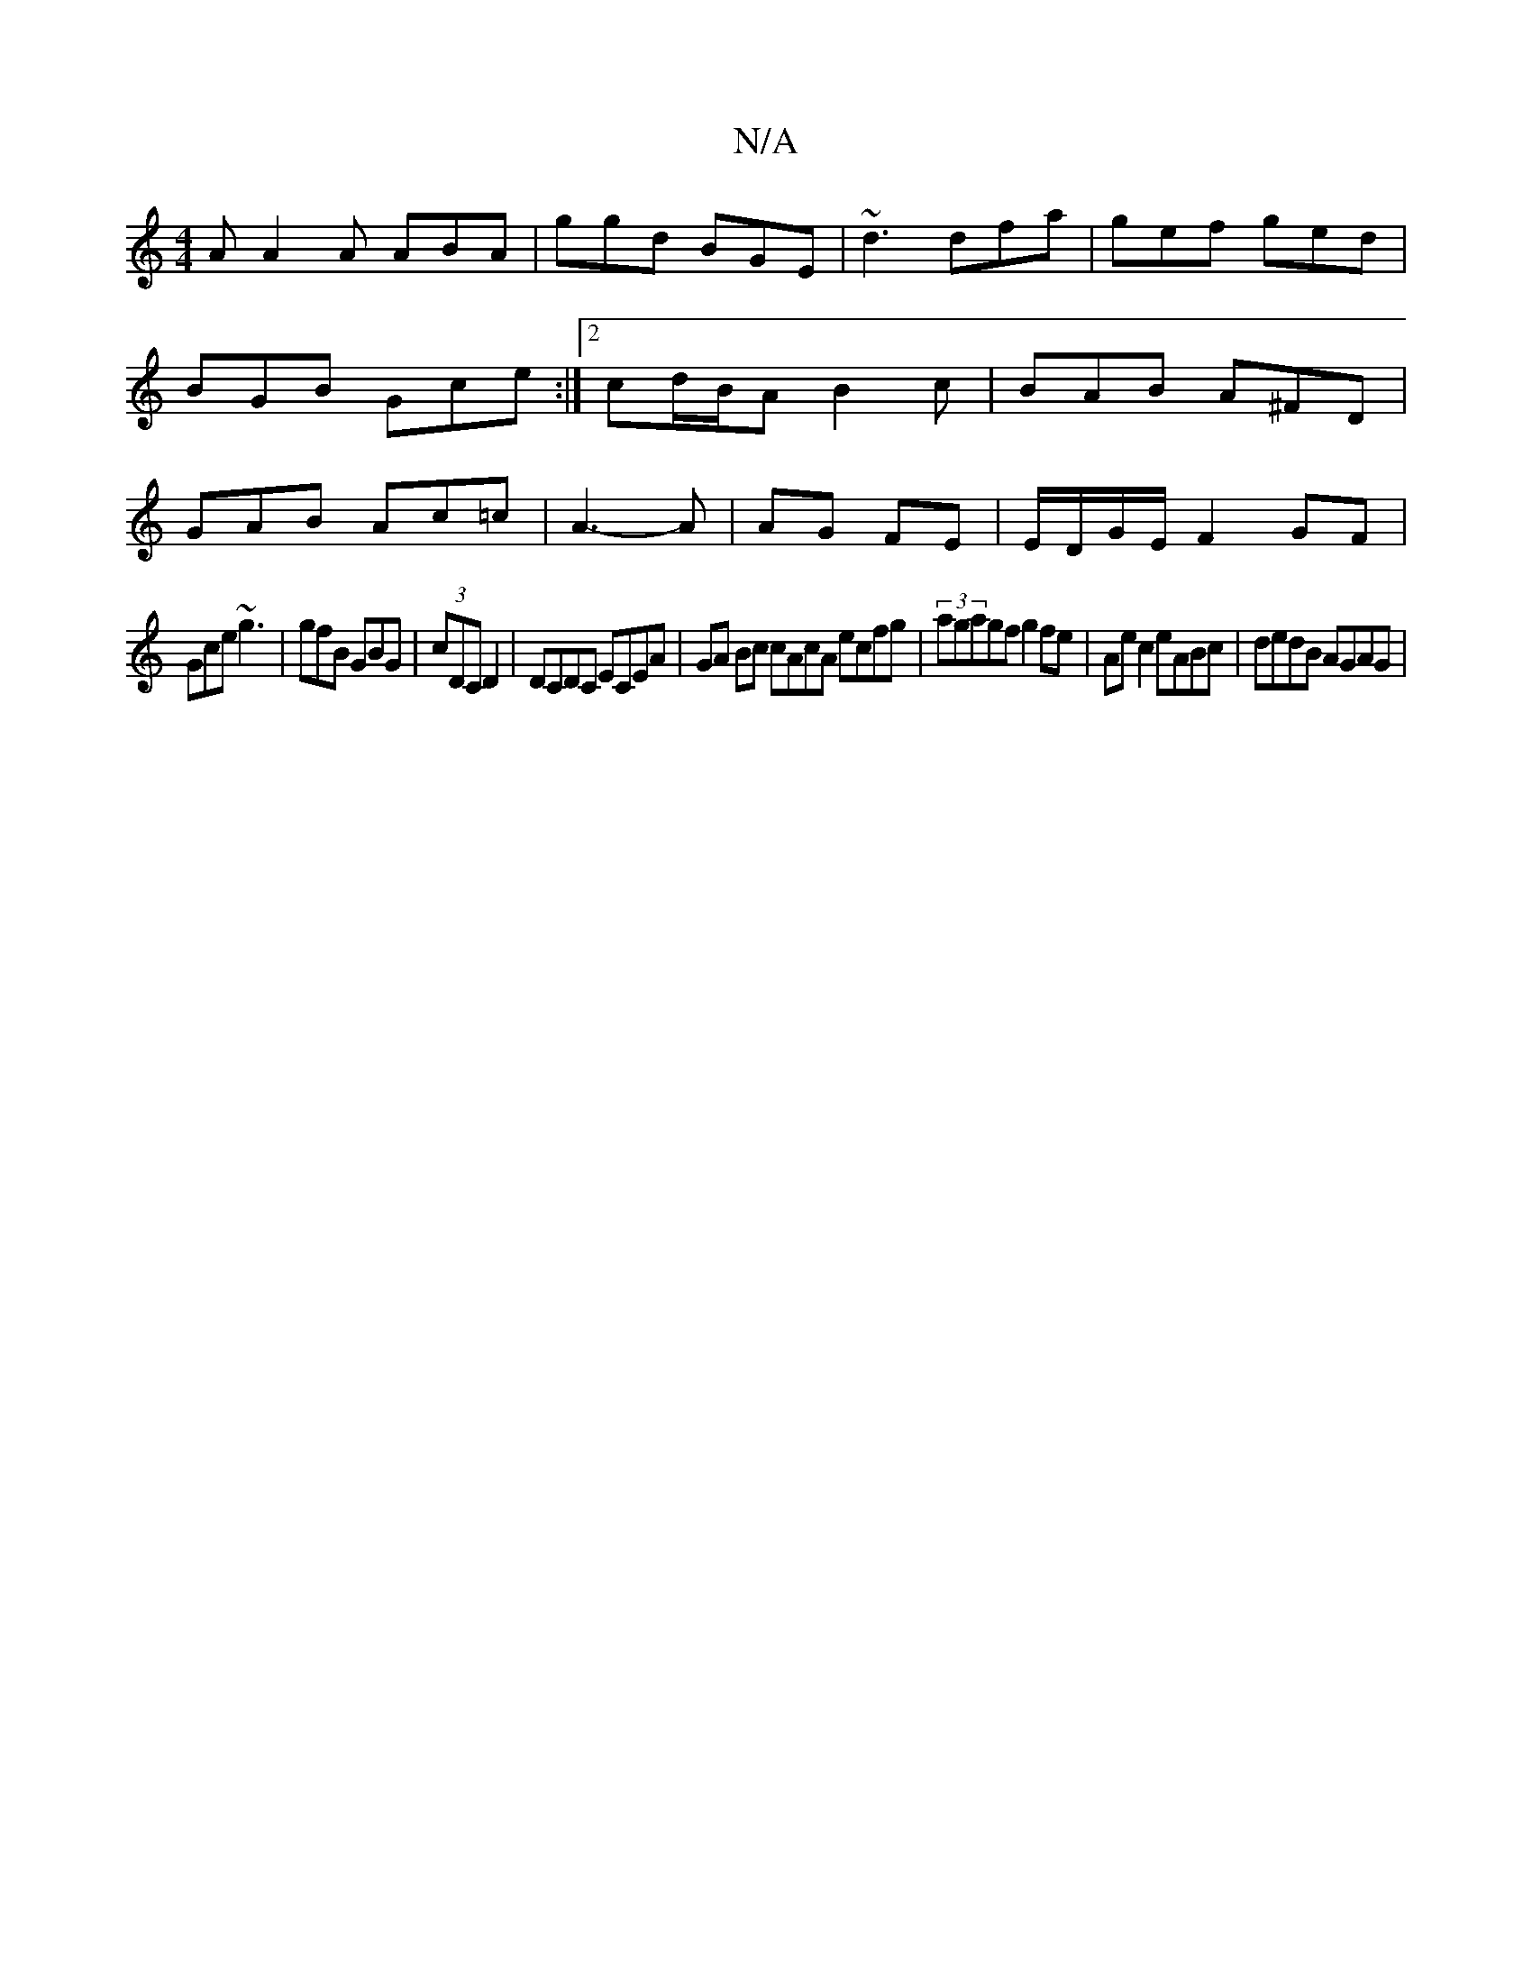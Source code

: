 X:1
T:N/A
M:4/4
R:N/A
K:Cmajor
A A2A ABA|ggd BGE|~d3 dfa|gef ged|BGB Gce:|2 cd/B/A B2 c |BAB A^FD | GAB Ac=c | A3-A | AG FE | E/D/G/E/ F2GF|
Gce ~g3|gfB GBG|(3cDC D2 | DCDC ECEA| GA Bc cAcA ecfg|(3agagf g2fe|Ae c2 eABc|dedB AGAG|(3
